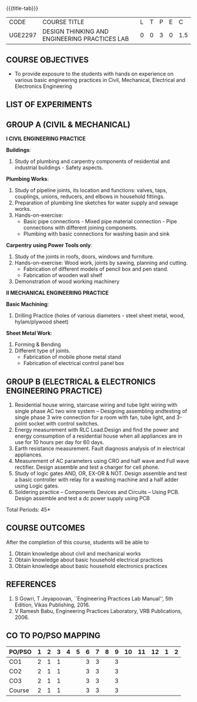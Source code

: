 * 
:properties:
:author: 
:date: 
:end:

#+startup: showall
{{{title-tab}}}
| CODE    | COURSE TITLE                                  | L | T | P | E |   C |
| UGE2297 | DESIGN THINKING AND ENGINEERING PRACTICES LAB | 0 | 0 | 3 | 0 | 1.5 |
		
** COURSE OBJECTIVES
- To provide exposure to the students with hands on experience on
  various basic engineering practices in Civil, Mechanical, Electrical
  and Electronics Engineering

** LIST OF EXPERIMENTS

** GROUP A (CIVIL & MECHANICAL) 

*I CIVIL ENGINEERING PRACTICE*
    
*Buildings*:
1. Study of plumbing and carpentry components of residential and
   industrial buildings - Safety aspects.

*Plumbing Works*:
1. Study of pipeline joints, its location and functions: valves, taps,
   couplings, unions, reducers, and elbows in household fittings.
2. Preparation of plumbing line sketches for water supply and sewage
   works.
3. Hands-on-exercise: 
   - Basic pipe connections - Mixed pipe material connection - Pipe
     connections with different joining components.
   - Plumbing with basic connections for washing basin and sink

*Carpentry using Power Tools only*:
1. Study of the joints in roofs, doors, windows and furniture.
2. Hands-on-exercise: Wood work, joints by sawing, planning and
   cutting.
   - Fabrication of different models of pencil box and pen stand.
   - Fabrication of wooden wall shelf
3. Demonstration of wood working machinery

    
*II MECHANICAL ENGINEERING PRACTICE*

*Basic Machining*:
1. Drilling Practice (holes of various diameters - steel sheet metal,
   wood, hylam/plywood sheet)

*Sheet Metal Work*:
1. Forming & Bending
2. Different type of joints.
   - Fabrication of mobile phone metal stand
   - Fabrication of electrical control panel box

     
** GROUP B (ELECTRICAL & ELECTRONICS ENGINEERING PRACTICE) 
1. Residential house wiring, staircase wiring and tube light wiring
   with single phase AC two wire system -- Designing assembling
   andtesting of single phase 3 wire connection for a room with fan,
   tube light, and 3-point socket with control switches.
2. Energy measurement with RLC Load.Design and find the power and
   energy consumption of a residential house when all appliances are
   in use for 10 hours per day for 60 days.
3. Earth resistance measurement. Fault diagnosis analysis of in
   electrical appliances.
4. Measurement of AC parameters using CRO and half wave and Full wave
   rectifier. Design assemble and test a charger for cell phone.
5. Study of logic gates AND, OR, EX-OR & NOT. Design assemble and test
   a basic controller with relay for a washing machine and a half
   adder using Logic gates.
6. Soldering practice -- Components Devices and Circuits -- Using
   PCB. Design assemble and test a dc power supply using PCB

\hfill *Total Periods: 45*

** COURSE OUTCOMES   
After the completion of this course, students will be able to   
1. Obtain knowledge about civil and mechanical works
2. Obtain knowledge about basic household electrical practices
3. Obtain knowledge about basic household electronics practices
   
** REFERENCES
1. S Gowri, T Jeyapoovan, ``Engineering Practices Lab Manual'', 5th
   Edition, Vikas Publishing, 2016.
2. V Ramesh Babu, Engineering Practices Laboratory, VRB
   Publications, 2006.

** CO TO PO/PSO MAPPING
| PO/PSO | 1 | 2 | 3 | 4 | 5 | 6 | 7 | 8 | 9 | 10 | 11 | 12 | 1 | 2 |
|--------+---+---+---+---+---+---+---+---+---+----+----+----+---+---|
| CO1    | 2 | 1 | 1 |   |   | 3 | 3 |   | 3 |    |    |    |   |   |
| CO2    | 2 | 1 | 1 |   |   | 3 | 3 |   | 3 |    |    |    |   |   |
| CO3    | 2 | 1 | 1 |   |   | 3 | 3 |   | 3 |    |    |    |   |   |
|--------+---+---+---+---+---+---+---+---+---+----+----+----+---+---|
| Course | 2 | 1 | 1 |   |   | 3 | 3 |   | 3 |    |    |    |   |   |
